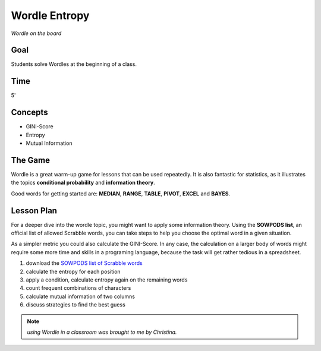 
Wordle Entropy
==============

.. figure:: ../images/wordle.jpg
   :width: 800px

*Wordle on the board*

Goal
----

Students solve Wordles at the beginning of a class.

Time
----

5'

Concepts
--------

- GINI-Score
- Entropy
- Mutual Information


The Game
--------

Wordle is a great warm-up game for lessons that can be used repeatedly.
It is also fantastic for statistics, as it illustrates the topics **conditional probability** and **information theory**.

Good words for getting started are: **MEDIAN**, **RANGE**, **TABLE**, **PIVOT**, **EXCEL** and **BAYES**.


Lesson Plan
-----------

For a deeper dive into the wordle topic, you might want to apply some information theory.
Using the **SOWPODS list**, an official list of allowed Scrabble words, you can take steps
to help you choose the optimal word in a given situation.

As a simpler metric you could also calculate the GINI-Score.
In any case, the calculation on a larger body of words might require some more time
and skills in a programing language, because the task will get rather tedious in a spreadsheet.

1. download the `SOWPODS list of Scrabble words <https://www.freescrabbledictionary.com/sowpods/download/sowpods.txt>`__
2. calculate the entropy for each position
3. apply a condition, calculate entropy again on the remaining words
4. count frequent combinations of characters
5. calculate mutual information of two columns
6. discuss strategies to find the best guess

.. seealso::

    `Wordle on Wikipedia <https://en.wikipedia.org/wiki/Wordle>`__

.. note::

   *using Wordle in a classroom was brought to me by Christina.*

